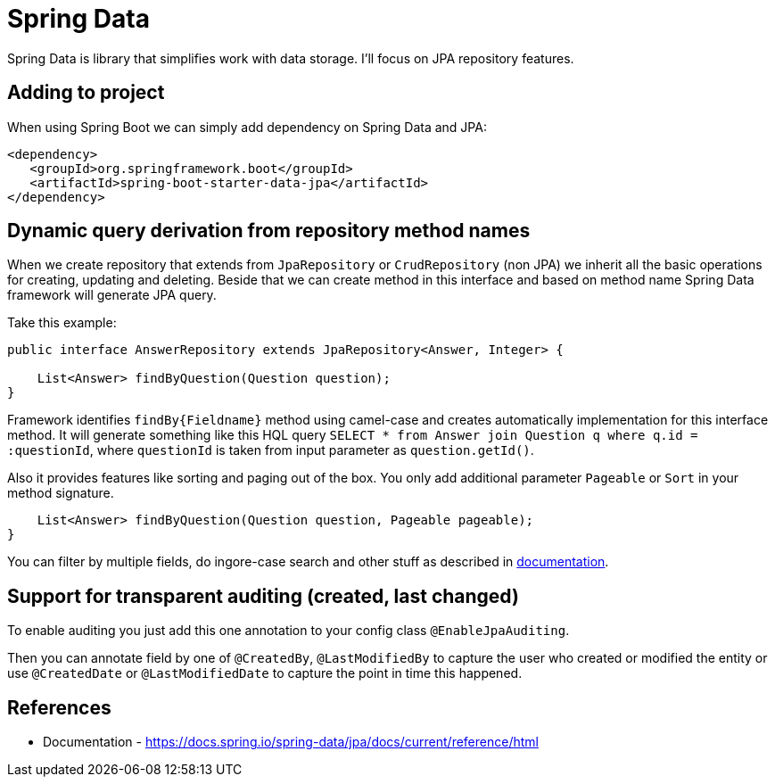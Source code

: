 = Spring Data
:hp-tags: java, spring, spring data

Spring Data is library that simplifies work with data storage. I'll focus on JPA repository features.

== Adding to project
When using Spring Boot we can simply add dependency on Spring Data and JPA:
[source,xml]
----
<dependency>
   <groupId>org.springframework.boot</groupId>
   <artifactId>spring-boot-starter-data-jpa</artifactId>
</dependency>
----

== Dynamic query derivation from repository method names
When we create repository that extends from `JpaRepository` or `CrudRepository` (non JPA) we inherit all the basic operations for creating, updating and deleting.
Beside that we can create method in this interface and based on method name Spring Data framework will generate JPA query.

Take this example:

[source,java]
----
public interface AnswerRepository extends JpaRepository<Answer, Integer> {

    List<Answer> findByQuestion(Question question);
}
----
Framework identifies `findBy{Fieldname}` method using camel-case and creates automatically implementation for this interface method.
It will generate something like this HQL query `SELECT * from Answer join Question q where q.id = :questionId`, where `questionId` is taken from input parameter as `question.getId()`.

Also it provides features like sorting and paging out of the box. You only add additional parameter `Pageable` or `Sort` in your method signature.
[source,java]
----
    List<Answer> findByQuestion(Question question, Pageable pageable);
}
----

You can filter by multiple fields, do ingore-case search and other stuff as described in https://docs.spring.io/spring-data/jpa/docs/current/reference/html[documentation].

== Support for transparent auditing (created, last changed)
To enable auditing you just add this one annotation to your config class `@EnableJpaAuditing`.

Then you can annotate field by one of `@CreatedBy`, `@LastModifiedBy` to capture the user who created or modified the entity
or use `@CreatedDate` or `@LastModifiedDate` to capture the point in time this happened.



== References
* Documentation - https://docs.spring.io/spring-data/jpa/docs/current/reference/html